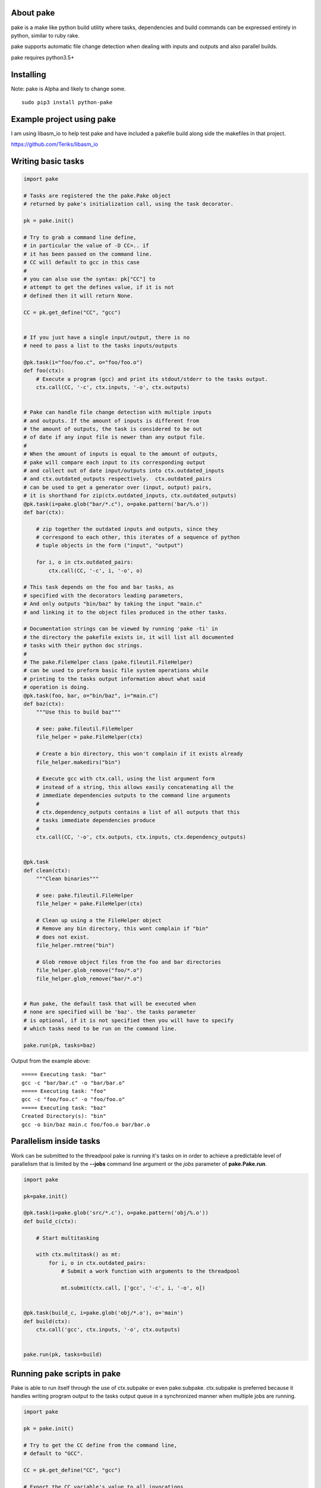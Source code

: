 About pake
==========

|Master Documentation Status| |Develop Documentation Status| |codecov|

pake is a make like python build utility where tasks, dependencies and
build commands can be expressed entirely in python, similar to ruby
rake.

pake supports automatic file change detection when dealing with inputs
and outputs and also parallel builds.

pake requires python3.5+

Installing
==========

Note: pake is Alpha and likely to change some.

::

    sudo pip3 install python-pake

Example project using pake
==========================

I am using libasm\_io to help test pake and have included a pakefile
build along side the makefiles in that project.

https://github.com/Teriks/libasm\_io

Writing basic tasks
===================

.. code:: python


    import pake

    # Tasks are registered the the pake.Pake object
    # returned by pake's initialization call, using the task decorator.

    pk = pake.init()

    # Try to grab a command line define,
    # in particular the value of -D CC=.. if
    # it has been passed on the command line.
    # CC will default to gcc in this case
    #
    # you can also use the syntax: pk["CC"] to
    # attempt to get the defines value, if it is not
    # defined then it will return None.

    CC = pk.get_define("CC", "gcc")


    # If you just have a single input/output, there is no
    # need to pass a list to the tasks inputs/outputs

    @pk.task(i="foo/foo.c", o="foo/foo.o")
    def foo(ctx):
        # Execute a program (gcc) and print its stdout/stderr to the tasks output.
        ctx.call(CC, '-c', ctx.inputs, '-o', ctx.outputs)


    # Pake can handle file change detection with multiple inputs
    # and outputs. If the amount of inputs is different from
    # the amount of outputs, the task is considered to be out
    # of date if any input file is newer than any output file.
    #
    # When the amount of inputs is equal to the amount of outputs,
    # pake will compare each input to its corresponding output
    # and collect out of date input/outputs into ctx.outdated_inputs
    # and ctx.outdated_outputs respectively.  ctx.outdated_pairs
    # can be used to get a generator over (input, output) pairs,
    # it is shorthand for zip(ctx.outdated_inputs, ctx.outdated_outputs)
    @pk.task(i=pake.glob("bar/*.c"), o=pake.pattern('bar/%.o'))
    def bar(ctx):

        # zip together the outdated inputs and outputs, since they
        # correspond to each other, this iterates of a sequence of python
        # tuple objects in the form ("input", "output")

        for i, o in ctx.outdated_pairs:
            ctx.call(CC, '-c', i, '-o', o)

    # This task depends on the foo and bar tasks, as
    # specified with the decorators leading parameters,
    # And only outputs "bin/baz" by taking the input "main.c"
    # and linking it to the object files produced in the other tasks.

    # Documentation strings can be viewed by running 'pake -ti' in
    # the directory the pakefile exists in, it will list all documented
    # tasks with their python doc strings.
    #
    # The pake.FileHelper class (pake.fileutil.FileHelper)
    # can be used to preform basic file system operations while
    # printing to the tasks output information about what said
    # operation is doing.
    @pk.task(foo, bar, o="bin/baz", i="main.c")
    def baz(ctx):
        """Use this to build baz"""

        # see: pake.fileutil.FileHelper
        file_helper = pake.FileHelper(ctx)

        # Create a bin directory, this won't complain if it exists already
        file_helper.makedirs("bin")

        # Execute gcc with ctx.call, using the list argument form
        # instead of a string, this allows easily concatenating all the
        # immediate dependencies outputs to the command line arguments
        #
        # ctx.dependency_outputs contains a list of all outputs that this
        # tasks immediate dependencies produce
        #
        ctx.call(CC, '-o', ctx.outputs, ctx.inputs, ctx.dependency_outputs)


    @pk.task
    def clean(ctx):
        """Clean binaries"""

        # see: pake.fileutil.FileHelper
        file_helper = pake.FileHelper(ctx)

        # Clean up using a the FileHelper object
        # Remove any bin directory, this wont complain if "bin"
        # does not exist.
        file_helper.rmtree("bin")

        # Glob remove object files from the foo and bar directories
        file_helper.glob_remove("foo/*.o")
        file_helper.glob_remove("bar/*.o")


    # Run pake, the default task that will be executed when
    # none are specified will be 'baz'. the tasks parameter
    # is optional, if it is not specified then you will have to specify
    # which tasks need to be run on the command line.

    pake.run(pk, tasks=baz)

Output from the example above:

::


    ===== Executing task: "bar"
    gcc -c "bar/bar.c" -o "bar/bar.o"
    ===== Executing task: "foo"
    gcc -c "foo/foo.c" -o "foo/foo.o"
    ===== Executing task: "baz"
    Created Directory(s): "bin"
    gcc -o bin/baz main.c foo/foo.o bar/bar.o

Parallelism inside tasks
========================

Work can be submitted to the threadpool pake is running it's tasks on in
order to achieve a predictable level of parallelism that is limited by
the **--jobs** command line argument or the *jobs* parameter of
**pake.Pake.run**.

.. code:: python


    import pake

    pk=pake.init()

    @pk.task(i=pake.glob('src/*.c'), o=pake.pattern('obj/%.o'))
    def build_c(ctx):

        # Start multitasking

        with ctx.multitask() as mt:
            for i, o in ctx.outdated_pairs:
                # Submit a work function with arguments to the threadpool

                mt.submit(ctx.call, ['gcc', '-c', i, '-o', o])


    @pk.task(build_c, i=pake.glob('obj/*.o'), o='main')
    def build(ctx):
        ctx.call('gcc', ctx.inputs, '-o', ctx.outputs)


    pake.run(pk, tasks=build)

Running pake scripts in pake
============================

Pake is able to run itself through the use of ctx.subpake or even
pake.subpake. ctx.subpake is preferred because it handles writing
program output to the tasks output queue in a synchronized manner when
multiple jobs are running.

.. code:: python


    import pake

    pk = pake.init()

    # Try to get the CC define from the command line,
    # default to "GCC".

    CC = pk.get_define("CC", "gcc")

    # Export the CC variable's value to all invocations
    # of pake.subpake or ctx.subpake as a define that can be 
    # retrieved with pk.get_define()
    #
    pake.export("CC", CC)


    # You can also export lists, dictionaries sets and tuples,
    # as long as they only contain literal values.
    # Literal values being: strings, integers, floats; and
    # other lists, dicts, sets and tuples (if they only contain literals)

    pake.export("CC_FLAGS", ['-Wextra', '-Wall'])


    # Nesting works with composite literals,
    # as long as everything is a pure literal or something
    # that str()'s  into a literal.

    pake.export("STUFF",
                ['you',
                 ['might',
                  ('be',
                   ['a',
                    {'bad' :
                         ['person', ['if', {'you', 'do'}, ("this",) ]]
                     }])]])


    # Execute outside of a task, by default the stdout/stderr
    # of the subscript goes to this scripts stdout.  The file
    # object to which stdout gets written to can be specified
    # with pake.subpake(..., stdout=(file))

    pake.subpake("sometasks/pakefile.py", "dotasks")

    # This task does not depend on anything or have any inputs/outputs
    # it will basically only run if you explicitly specify it as a default
    # task in pake.run, or specify it on the command line

    @pk.task
    def my_phony_task(ctx):
        # Arguments are passed in a variadic parameter...
        
        # Specify that the "foo" task is to be ran.
        # The scripts output is written to this tasks output queue

        ctx.subpake("library/pakefile.py", "foo")



    # Run this pake script, with a default task of 'my_phony_task'

    pake.run(pk, tasks=my_phony_task)

Output from the example above:

::


    *** enter subpake[1]:
    pake[1]: Entering Directory "(REST OF PATH...)/paketest/sometasks"
    ===== Executing Task: "dotasks"
    Do Tasks
    pake[1]: Exiting Directory "(REST OF PATH...)/paketest/sometasks"
    *** exit subpake[1]:
    ===== Executing Task: "my_phony_task"
    *** enter subpake[1]:
    pake[1]: Entering Directory "(REST OF PATH...)/paketest/library"
    ===== Executing Task: "foo"
    Foo!
    pake[1]: Exiting Directory "(REST OF PATH...)/paketest/library"
    *** exit subpake[1]:

Running pake
============

.. code:: bash


    cd your_pakefile_directory

    # Run pake with up to 10 tasks running in parallel

    pake -j 10

pake will look for "pakefile.py" or "pakefile" in the current directory
and run it.

Or you can specify one or more files to run with **-f/--file**. The
switch does not have multiple arguments, but it can be used more than
once to specify multiple files.

For example:

``pake -f pakefile.py foo``

``pake -f your_pakefile_1.py -f your_pakefile_2.py foo``

You can also specify multiple tasks, but do not rely on unrelated tasks
being executed in any specific order because they won't be. If there is
a specific order you need your tasks to execute in, the one that comes
first should be declared a dependency of the one that comes second, then
the second task should be specified to run.

When running parallel builds, leaf dependencies will start executing
pretty much simultaneously, and non related tasks that have a dependency
chain may execute in parallel.

``pake task unrelated_task order_independent_phony``

Pakes current options
=====================

::


    usage: pake [-h] [-v] [-D DEFINE] [-j JOBS] [-n] [-C DIRECTORY] [-t] [-ti]
                [-f FILE]
                [tasks [tasks ...]]

    positional arguments:
      tasks                 Build tasks.

    optional arguments:
      -h, --help            show this help message and exit
      -v, --version         show program's version number and exit
      -D DEFINE, --define DEFINE
                            Add defined value.
      -j JOBS, --jobs JOBS  Max number of parallel jobs. Using this option enables
                            unrelated tasks to run in parallel with a max of N
                            tasks running at a time.
      -n, --dry-run         Use to preform a dry run, lists all tasks that will be
                            executed in the next actual invocation.
      -C DIRECTORY, --directory DIRECTORY
                            Change directory before executing.
      -t, --show-tasks      List all task names.
      -ti, --show-task-info
                            List all tasks along side their doc string. Only tasks
                            with doc strings present will be shown.
     -f FILE, --file FILE  Pakefile path(s). This switch can be used more than
                           once, all specified pakefiles will be executed in
                           order with the current directory as the working
                           directory (unless -C is specified).



.. |Master Documentation Status| image:: https://readthedocs.org/projects/pake/badge/?version=latest
   :target: http://pake.readthedocs.io/en/latest/?badge=latest
.. |Develop Documentation Status| image:: https://readthedocs.org/projects/pake/badge/?version=develop
   :target: http://pake.readthedocs.io/en/latest/?badge=develop
.. |codecov| image:: https://codecov.io/gh/Teriks/pake/branch/master/graph/badge.svg
   :target: https://codecov.io/gh/Teriks/pake

